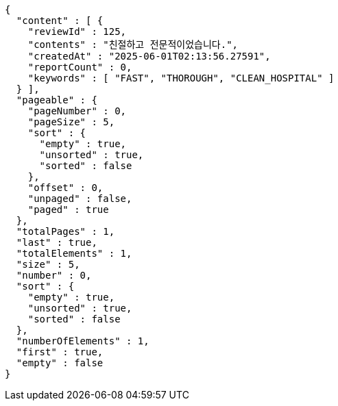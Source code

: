 [source,json,options="nowrap"]
----
{
  "content" : [ {
    "reviewId" : 125,
    "contents" : "친절하고 전문적이었습니다.",
    "createdAt" : "2025-06-01T02:13:56.27591",
    "reportCount" : 0,
    "keywords" : [ "FAST", "THOROUGH", "CLEAN_HOSPITAL" ]
  } ],
  "pageable" : {
    "pageNumber" : 0,
    "pageSize" : 5,
    "sort" : {
      "empty" : true,
      "unsorted" : true,
      "sorted" : false
    },
    "offset" : 0,
    "unpaged" : false,
    "paged" : true
  },
  "totalPages" : 1,
  "last" : true,
  "totalElements" : 1,
  "size" : 5,
  "number" : 0,
  "sort" : {
    "empty" : true,
    "unsorted" : true,
    "sorted" : false
  },
  "numberOfElements" : 1,
  "first" : true,
  "empty" : false
}
----